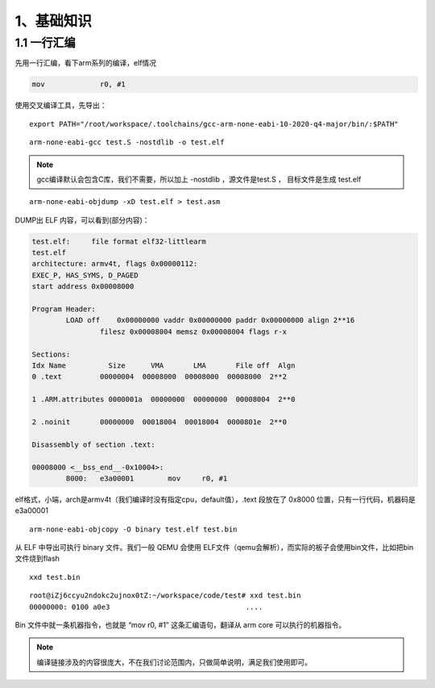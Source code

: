 1、基础知识
==========================================




1.1 一行汇编
-------------------------------------------

先用一行汇编，看下arm系列的编译，elf情况

.. code-block:: asm

   	mov		r0, #1

使用交叉编译工具，先导出：

::

	export PATH="/root/workspace/.toolchains/gcc-arm-none-eabi-10-2020-q4-major/bin/:$PATH"

::

	arm-none-eabi-gcc test.S -nostdlib -o test.elf

.. note::
 gcc编译默认会包含C库，我们不需要，所以加上 -nostdlib ，源文件是test.S ， 目标文件是生成 test.elf

::

 	arm-none-eabi-objdump -xD test.elf > test.asm

DUMP出 ELF 内容，可以看到(部分内容)：


.. code-block:: python

	test.elf:     file format elf32-littlearm
	test.elf
	architecture: armv4t, flags 0x00000112:
	EXEC_P, HAS_SYMS, D_PAGED
	start address 0x00008000

	Program Header:
		LOAD off    0x00000000 vaddr 0x00000000 paddr 0x00000000 align 2**16
			filesz 0x00008004 memsz 0x00008004 flags r-x

	Sections:
	Idx Name          Size      VMA       LMA       File off  Algn
	0 .text         00000004  00008000  00008000  00008000  2**2

	1 .ARM.attributes 0000001a  00000000  00000000  00008004  2**0

	2 .noinit       00000000  00018004  00018004  0000801e  2**0

	Disassembly of section .text:

	00008000 <__bss_end__-0x10004>:
		8000:	e3a00001 	mov	r0, #1

elf格式，小端，arch是armv4t（我们编译时没有指定cpu，default值），.text 段放在了 0x8000 位置，只有一行代码，机器码是 e3a00001


::

	arm-none-eabi-objcopy -O binary test.elf test.bin

从 ELF 中导出可执行 binary 文件。我们一般 QEMU 会使用 ELF文件（qemu会解析），而实际的板子会使用bin文件，比如把bin文件烧到flash

::

	xxd test.bin

:: 

	root@iZj6ccyu2ndokc2ujnox0tZ:~/workspace/code/test# xxd test.bin 
	00000000: 0100 a0e3                                ....

Bin 文件中就一条机器指令，也就是 “mov	r0, #1” 这条汇编语句，翻译从 arm core 可以执行的机器指令。

.. note::
 编译链接涉及的内容很庞大，不在我们讨论范围内，只做简单说明，满足我们使用即可。


